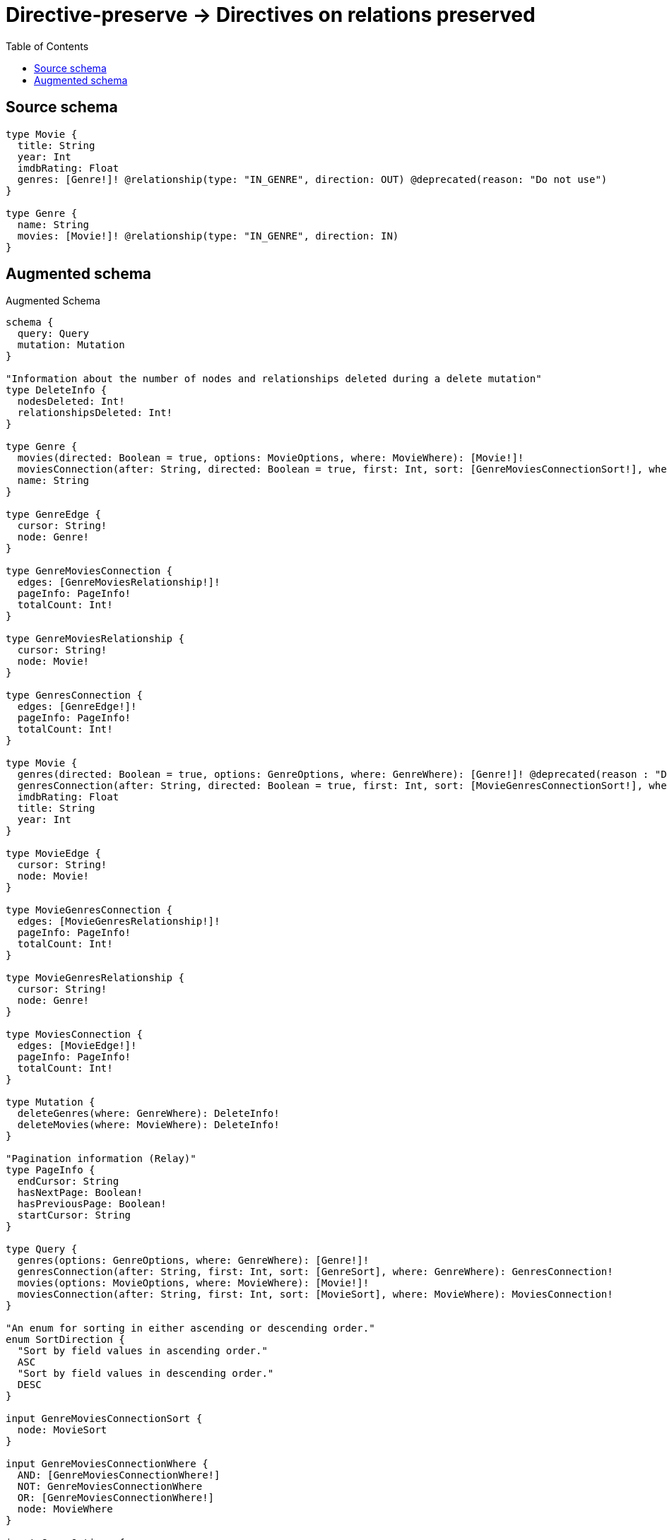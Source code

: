 :toc:

= Directive-preserve -> Directives on relations preserved

== Source schema

[source,graphql,schema=true]
----
type Movie {
  title: String
  year: Int
  imdbRating: Float
  genres: [Genre!]! @relationship(type: "IN_GENRE", direction: OUT) @deprecated(reason: "Do not use")
}

type Genre {
  name: String
  movies: [Movie!]! @relationship(type: "IN_GENRE", direction: IN)
}
----

== Augmented schema

.Augmented Schema
[source,graphql]
----
schema {
  query: Query
  mutation: Mutation
}

"Information about the number of nodes and relationships deleted during a delete mutation"
type DeleteInfo {
  nodesDeleted: Int!
  relationshipsDeleted: Int!
}

type Genre {
  movies(directed: Boolean = true, options: MovieOptions, where: MovieWhere): [Movie!]!
  moviesConnection(after: String, directed: Boolean = true, first: Int, sort: [GenreMoviesConnectionSort!], where: GenreMoviesConnectionWhere): GenreMoviesConnection!
  name: String
}

type GenreEdge {
  cursor: String!
  node: Genre!
}

type GenreMoviesConnection {
  edges: [GenreMoviesRelationship!]!
  pageInfo: PageInfo!
  totalCount: Int!
}

type GenreMoviesRelationship {
  cursor: String!
  node: Movie!
}

type GenresConnection {
  edges: [GenreEdge!]!
  pageInfo: PageInfo!
  totalCount: Int!
}

type Movie {
  genres(directed: Boolean = true, options: GenreOptions, where: GenreWhere): [Genre!]! @deprecated(reason : "Do not use")
  genresConnection(after: String, directed: Boolean = true, first: Int, sort: [MovieGenresConnectionSort!], where: MovieGenresConnectionWhere): MovieGenresConnection! @deprecated(reason : "Do not use")
  imdbRating: Float
  title: String
  year: Int
}

type MovieEdge {
  cursor: String!
  node: Movie!
}

type MovieGenresConnection {
  edges: [MovieGenresRelationship!]!
  pageInfo: PageInfo!
  totalCount: Int!
}

type MovieGenresRelationship {
  cursor: String!
  node: Genre!
}

type MoviesConnection {
  edges: [MovieEdge!]!
  pageInfo: PageInfo!
  totalCount: Int!
}

type Mutation {
  deleteGenres(where: GenreWhere): DeleteInfo!
  deleteMovies(where: MovieWhere): DeleteInfo!
}

"Pagination information (Relay)"
type PageInfo {
  endCursor: String
  hasNextPage: Boolean!
  hasPreviousPage: Boolean!
  startCursor: String
}

type Query {
  genres(options: GenreOptions, where: GenreWhere): [Genre!]!
  genresConnection(after: String, first: Int, sort: [GenreSort], where: GenreWhere): GenresConnection!
  movies(options: MovieOptions, where: MovieWhere): [Movie!]!
  moviesConnection(after: String, first: Int, sort: [MovieSort], where: MovieWhere): MoviesConnection!
}

"An enum for sorting in either ascending or descending order."
enum SortDirection {
  "Sort by field values in ascending order."
  ASC
  "Sort by field values in descending order."
  DESC
}

input GenreMoviesConnectionSort {
  node: MovieSort
}

input GenreMoviesConnectionWhere {
  AND: [GenreMoviesConnectionWhere!]
  NOT: GenreMoviesConnectionWhere
  OR: [GenreMoviesConnectionWhere!]
  node: MovieWhere
}

input GenreOptions {
  limit: Int
  offset: Int
  "Specify one or more GenreSort objects to sort Genres by. The sorts will be applied in the order in which they are arranged in the array."
  sort: [GenreSort!]
}

"Fields to sort Genres by. The order in which sorts are applied is not guaranteed when specifying many fields in one GenreSort object."
input GenreSort {
  name: SortDirection
}

input GenreWhere {
  AND: [GenreWhere!]
  NOT: GenreWhere
  OR: [GenreWhere!]
  "Return Genres where all of the related GenreMoviesConnections match this filter"
  moviesConnection_ALL: GenreMoviesConnectionWhere
  "Return Genres where none of the related GenreMoviesConnections match this filter"
  moviesConnection_NONE: GenreMoviesConnectionWhere
  "Return Genres where one of the related GenreMoviesConnections match this filter"
  moviesConnection_SINGLE: GenreMoviesConnectionWhere
  "Return Genres where some of the related GenreMoviesConnections match this filter"
  moviesConnection_SOME: GenreMoviesConnectionWhere
  "Return Genres where all of the related Movies match this filter"
  movies_ALL: MovieWhere
  "Return Genres where none of the related Movies match this filter"
  movies_NONE: MovieWhere
  "Return Genres where one of the related Movies match this filter"
  movies_SINGLE: MovieWhere
  "Return Genres where some of the related Movies match this filter"
  movies_SOME: MovieWhere
  name: String
  name_CONTAINS: String
  name_ENDS_WITH: String
  name_IN: [String]
  name_STARTS_WITH: String
}

input MovieGenresConnectionSort {
  node: GenreSort
}

input MovieGenresConnectionWhere {
  AND: [MovieGenresConnectionWhere!]
  NOT: MovieGenresConnectionWhere
  OR: [MovieGenresConnectionWhere!]
  node: GenreWhere
}

input MovieOptions {
  limit: Int
  offset: Int
  "Specify one or more MovieSort objects to sort Movies by. The sorts will be applied in the order in which they are arranged in the array."
  sort: [MovieSort!]
}

"Fields to sort Movies by. The order in which sorts are applied is not guaranteed when specifying many fields in one MovieSort object."
input MovieSort {
  imdbRating: SortDirection
  title: SortDirection
  year: SortDirection
}

input MovieWhere {
  AND: [MovieWhere!]
  NOT: MovieWhere
  OR: [MovieWhere!]
  "Return Movies where all of the related MovieGenresConnections match this filter"
  genresConnection_ALL: MovieGenresConnectionWhere @deprecated(reason : "Do not use")
  "Return Movies where none of the related MovieGenresConnections match this filter"
  genresConnection_NONE: MovieGenresConnectionWhere @deprecated(reason : "Do not use")
  "Return Movies where one of the related MovieGenresConnections match this filter"
  genresConnection_SINGLE: MovieGenresConnectionWhere @deprecated(reason : "Do not use")
  "Return Movies where some of the related MovieGenresConnections match this filter"
  genresConnection_SOME: MovieGenresConnectionWhere @deprecated(reason : "Do not use")
  "Return Movies where all of the related Genres match this filter"
  genres_ALL: GenreWhere @deprecated(reason : "Do not use")
  "Return Movies where none of the related Genres match this filter"
  genres_NONE: GenreWhere @deprecated(reason : "Do not use")
  "Return Movies where one of the related Genres match this filter"
  genres_SINGLE: GenreWhere @deprecated(reason : "Do not use")
  "Return Movies where some of the related Genres match this filter"
  genres_SOME: GenreWhere @deprecated(reason : "Do not use")
  imdbRating: Float
  imdbRating_GT: Float
  imdbRating_GTE: Float
  imdbRating_IN: [Float]
  imdbRating_LT: Float
  imdbRating_LTE: Float
  title: String
  title_CONTAINS: String
  title_ENDS_WITH: String
  title_IN: [String]
  title_STARTS_WITH: String
  year: Int
  year_GT: Int
  year_GTE: Int
  year_IN: [Int]
  year_LT: Int
  year_LTE: Int
}

----

'''
